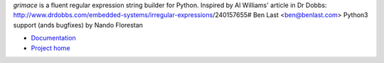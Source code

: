 *grimace* is a fluent regular expression string builder for Python.
Inspired by Al Williams' article in Dr Dobbs:
http://www.drdobbs.com/embedded-systems/irregular-expressions/240157655#
Ben Last <ben@benlast.com>
Python3 support (ands bugfixes) by Nando Florestan

* Documentation_
* `Project home`_

.. _Documentation: https://github.com/benlast/grimace/wiki
.. _`Project home`: https://github.com/benlast/grimace
